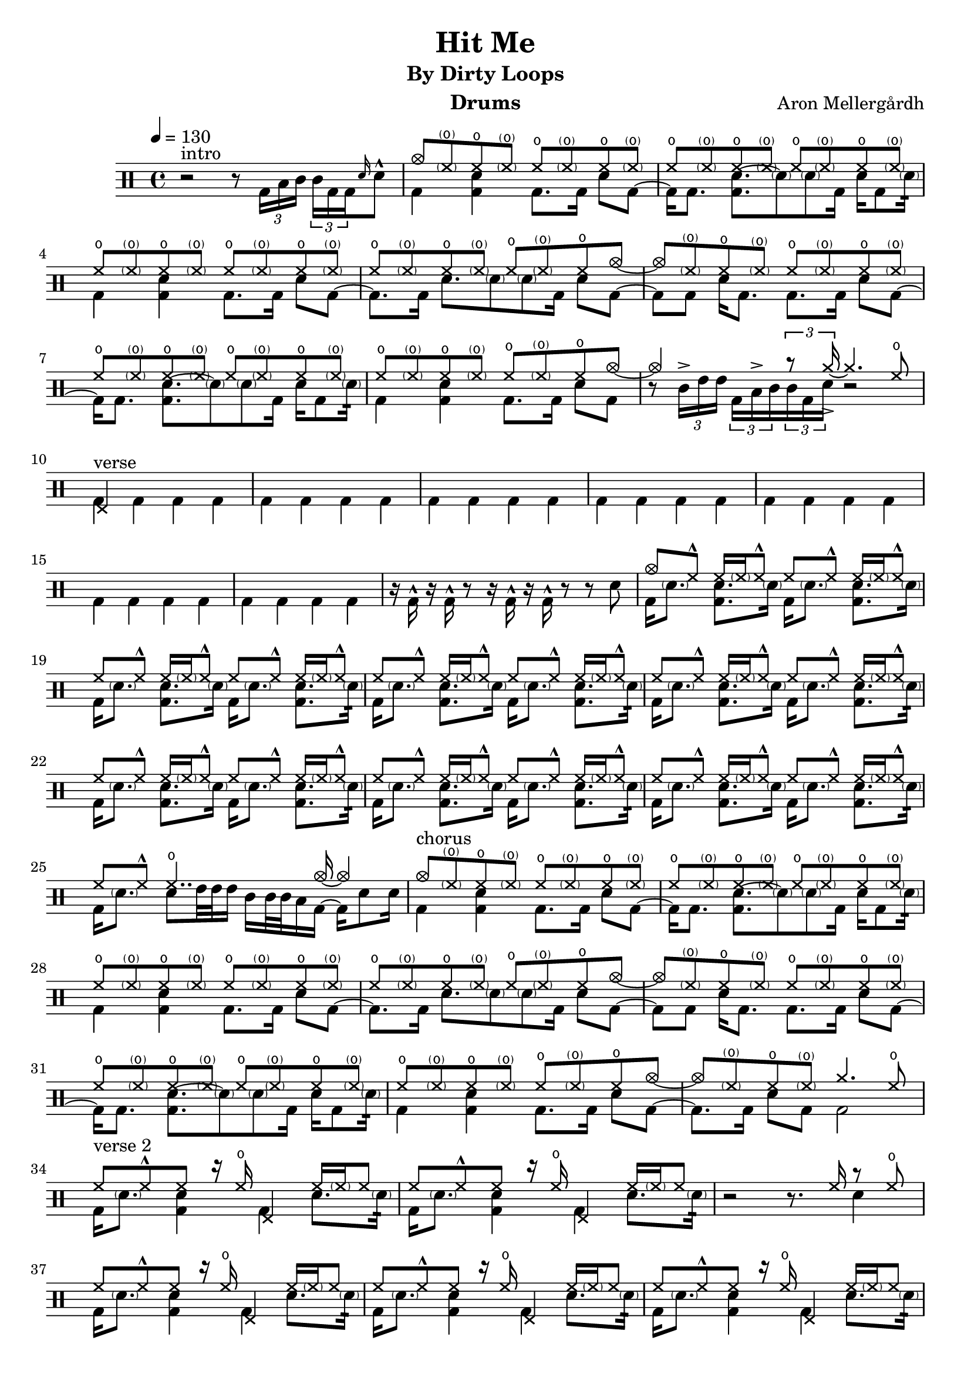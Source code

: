 \version "2.18.2"
% \pointAndClickOff

\header {
  title = "Hit Me"
  subtitle = "By Dirty Loops"
  composer = "Aron Mellergårdh"
  instrument = "Drums"
  tagline = "Transcribed by Janne Ruuttunen using LilyPond 2.18.2"
}

chHH = \drummode { hho8 \parenthesize hho hho \parenthesize hho }
vHH = \drummode {hh8 hh^^ hh16 \parenthesize hh hh8^^}

introUp = \drummode {
  s1
  cymc8 \parenthesize hho hho \parenthesize hho
  \repeat percent 6 \chHH
  hho \parenthesize hho hho cymc~ 
  cymc \parenthesize hho hho \parenthesize hho
  \repeat percent 4 \chHH
  hho \parenthesize hho hho cymc8~cymc4 s8 \tuplet 3/2 {r8 cymcb16->~} cymcb4. hho8
}
introDown = \drummode {
  r2 r8 \tuplet 3/2 { bd16 toml tomml } \tuplet 3/2 { tomml bd bd} \grace { sn16 } sn8^^
  bd4 <bd sn>4 bd8. bd16 sn8 bd8~bd16 bd8. <bd sn~>8. \parenthesize sn8 \parenthesize sn bd16 sn16 bd8 \parenthesize sn16:32
  bd4 <bd sn>4 bd8. bd16 sn8 bd8~bd8. bd16 sn8. \parenthesize sn8 \parenthesize sn bd16 sn8 bd8~
  bd8 bd8 sn16 bd8. bd8. bd16 sn8 bd8~bd16 bd8. <bd sn~>8. \parenthesize sn8 \parenthesize sn bd16 sn16 bd8 \parenthesize sn16:32
  bd4 <bd sn>4 bd8. bd16 sn8 bd8 r8 \tuplet 3/2 {tomml16-> tommh tommh} \tuplet 3/2 {bd toml-> tomml} \tuplet 3/2 {tomml bd sn} r2 
}
vAup = \drummode {
  hhp4 s2. \repeat percent 7 {s1}
  cymc8 hh^^ hh16 \parenthesize hh hh8^^
  \repeat percent 13 \vHH 
  hh8 hh^^ hho4.. cymca16~cymca4
}
vGrooveA = \drummode { bd16 \parenthesize sn8. <bd sn> \parenthesize sn16 }
vGrooveB = \drummode { bd16 \parenthesize sn8. <bd sn> \parenthesize sn16:32 }
vAdown = \drummode {
  \repeat percent 7 {bd4 bd bd bd } r16 bd^^ r bd^^ r8 r16 bd^^ r bd^^ r8 r8 sn8
  \repeat percent 3 { \vGrooveA } \vGrooveB
  \repeat percent 5 { \vGrooveA \vGrooveB }
  bd16 \parenthesize sn8. sn8 tommh32 tommh tommh16 tomml tomml32 tomml32 toml16 bd16~bd sn8 sn16
}

chAup = \drummode {
  cymc8 \parenthesize hho hho \parenthesize hho
  \repeat percent 6 \chHH
  hho \parenthesize hho hho cymc~ 
  cymc \parenthesize hho hho \parenthesize hho
  \repeat percent 4 \chHH
  hho \parenthesize hho hho cymc~
  cymc8 \parenthesize hho hho \parenthesize hho cymcb4. hho8
}
chAdown = \drummode {
  bd4 <bd sn>4 bd8. bd16 sn8 bd8~bd16 bd8. <bd sn~>8. \parenthesize sn8 \parenthesize sn bd16 sn16 bd8 \parenthesize sn16:32
  bd4 <bd sn>4 bd8. bd16 sn8 bd8~bd8. bd16 sn8. \parenthesize sn8 \parenthesize sn bd16 sn8 bd8~
  bd8 bd8 sn16 bd8. bd8. bd16 sn8 bd8~bd16 bd8. <bd sn~>8. \parenthesize sn8 \parenthesize sn bd16 sn16 bd8 \parenthesize sn16:32
  bd4 <bd sn>4 bd8. bd16 sn8 bd8~bd8. bd16 sn8 bd bd2  
}

vBGrooveUp = \drummode {
  hh8 hh^^ hh8 r16 hho hhp4 hh16 \parenthesize hh16 hh8  
} 
vBGrooveDown = \drummode {
  bd16 \parenthesize sn8. <bd sn>4 bd sn8. \parenthesize sn16:32
}
vBSimpleUp = \drummode {
  hh8 hh^^ hh hh^^ hh hh^^ hh hh^^    
}
vBSimpleDown = \drummode {
  bd4 <bd sn> bd <bd sn>
}
vBup = \drummode {
  \repeat percent 2 { \vBGrooveUp }
  r2 r8. hh16 r8 hho
  \repeat percent 5 { \vBGrooveUp }
  hh8 hh^^ hh8 r16 hho hhp4 hho4
  r16 hho hhp hho hhp s r hho hhp hho hhp s s4
  cymc8 hh^^ hh hh^^ hh hh^^ hh hh^^    
  \repeat percent 5 { \vBSimpleUp }
  hh hh^^ hh hh^^ hh hh^^ hh hh16 hh16^^
  s8. hh16~hh hh^^~hh s4 hh16^^~hh hh^^~hh8
}
vBdown = \drummode {
  \repeat percent 2 { \vBGrooveDown }
  s2. sn4
  \repeat percent 5 { \vBGrooveDown }
  bd16 \parenthesize sn8. <bd sn>4 bd sn8 \tuplet 3/2 {\parenthesize sn16_"r" \parenthesize sn_"r" \parenthesize sn_"l"}
  sn16_"r" bd~bd bd \tuplet 3/2  {\parenthesize sn16_"r" \parenthesize sn_"r" \parenthesize sn_"l"} sn16_"r" bd~bd bd~bd8 r sn
  \repeat percent 7 { \vBSimpleDown }
  bd16 tommh sn bd16~bd8 bd16 tommh sn bd16~bd8 bd tomml16 sn
}

chBup = \drummode {
  cymc8 \parenthesize hho hho \parenthesize hho
  \repeat percent 6 \chHH
  hho \parenthesize hho hho cymc~ 
  cymc \parenthesize hho hho \parenthesize hho
  \repeat percent 4 \chHH
  hho \parenthesize hho hho cymc
  s4 s8. cymc16~cymc4. cymcb8~cymcb16 cymc8. cymcb8. cymc16~cymc2~
  cymc1~cymc
  s2. cymc4
}
chBdown = \drummode {
  bd4 <bd sn>4 bd8. bd16 sn8 bd8~bd16 bd8. <bd sn~>8. \parenthesize sn8 \parenthesize sn bd16 sn16 bd8 \parenthesize sn16:32
  bd4 <bd sn>4 bd8. bd16 sn8 bd8~bd8. bd16 sn8. \parenthesize sn8 \parenthesize sn bd16 sn8 bd8~
  bd8 bd8 sn16 bd8. bd8. bd16 sn8 bd8~bd16 bd8. <bd sn~>8. \parenthesize sn8 \parenthesize sn bd16 sn16 bd8 \parenthesize sn16:32
  bd4 <bd sn>4 bd8. bd16 sn8 bd
  \parenthesize sn16 sn \parenthesize sn sn sn \parenthesize sn sn bd16~bd <sn toml>16 bd bd <sn toml>16 bd16 bd8 sn16 bd8 sn16 bd8 sn16 bd16~bd2
  s1 s
  \tuplet 3/2 8 {sn16_"r" tomml_"l" tomml_"l" bd bd toml_"r" toml_"r" bd bd sn16 tomml tomml bd bd toml toml bd bd} sn4
}
brUp = \drummode {
  hhp4 hhp4 hhp8 cymc hhp hho
  hhp8 s8 s4 s s8 hho8
  hhp
}
brDown = \drummode {
  \tuplet 3/2 8 {sn16_"r"^^ sn_"l" sn_"l" sn_"r" sn_"r" sn_"l"^^ sn_"r" sn_"r" sn^^_"l" sn^^_"r" sn_"l" sn_"l" sn_"r" sn_"r" sn^^_"l"} bd8~bd sn8~
  sn16 bd16~bd8 bd4 <sn toml>4 s4
  bd4
}

up = \drummode { \unfoldRepeats {
  \tempo 4 = 130
  \introUp
  \vAup
  \chAup
  \vBup
  \chBup
  \brUp
}}
down = \drummode { \unfoldRepeats {
  <>^\markup { intro }  \introDown
  <>^\markup { verse }  \vAdown
  <>^\markup { chorus } \chAdown
  <>^\markup { verse 2 } \vBdown
  <>^\markup { chorus } \chBdown
  <>^\markup { bridge } \brDown
  <>^\markup { TBD }
}}


\score {
  <<
    \new DrumStaff <<
      \new DrumVoice { \stemUp \up}
	  \new DrumVoice { \stemDown \down}
	>>
  >>
  \layout { }
  \midi { }
}
